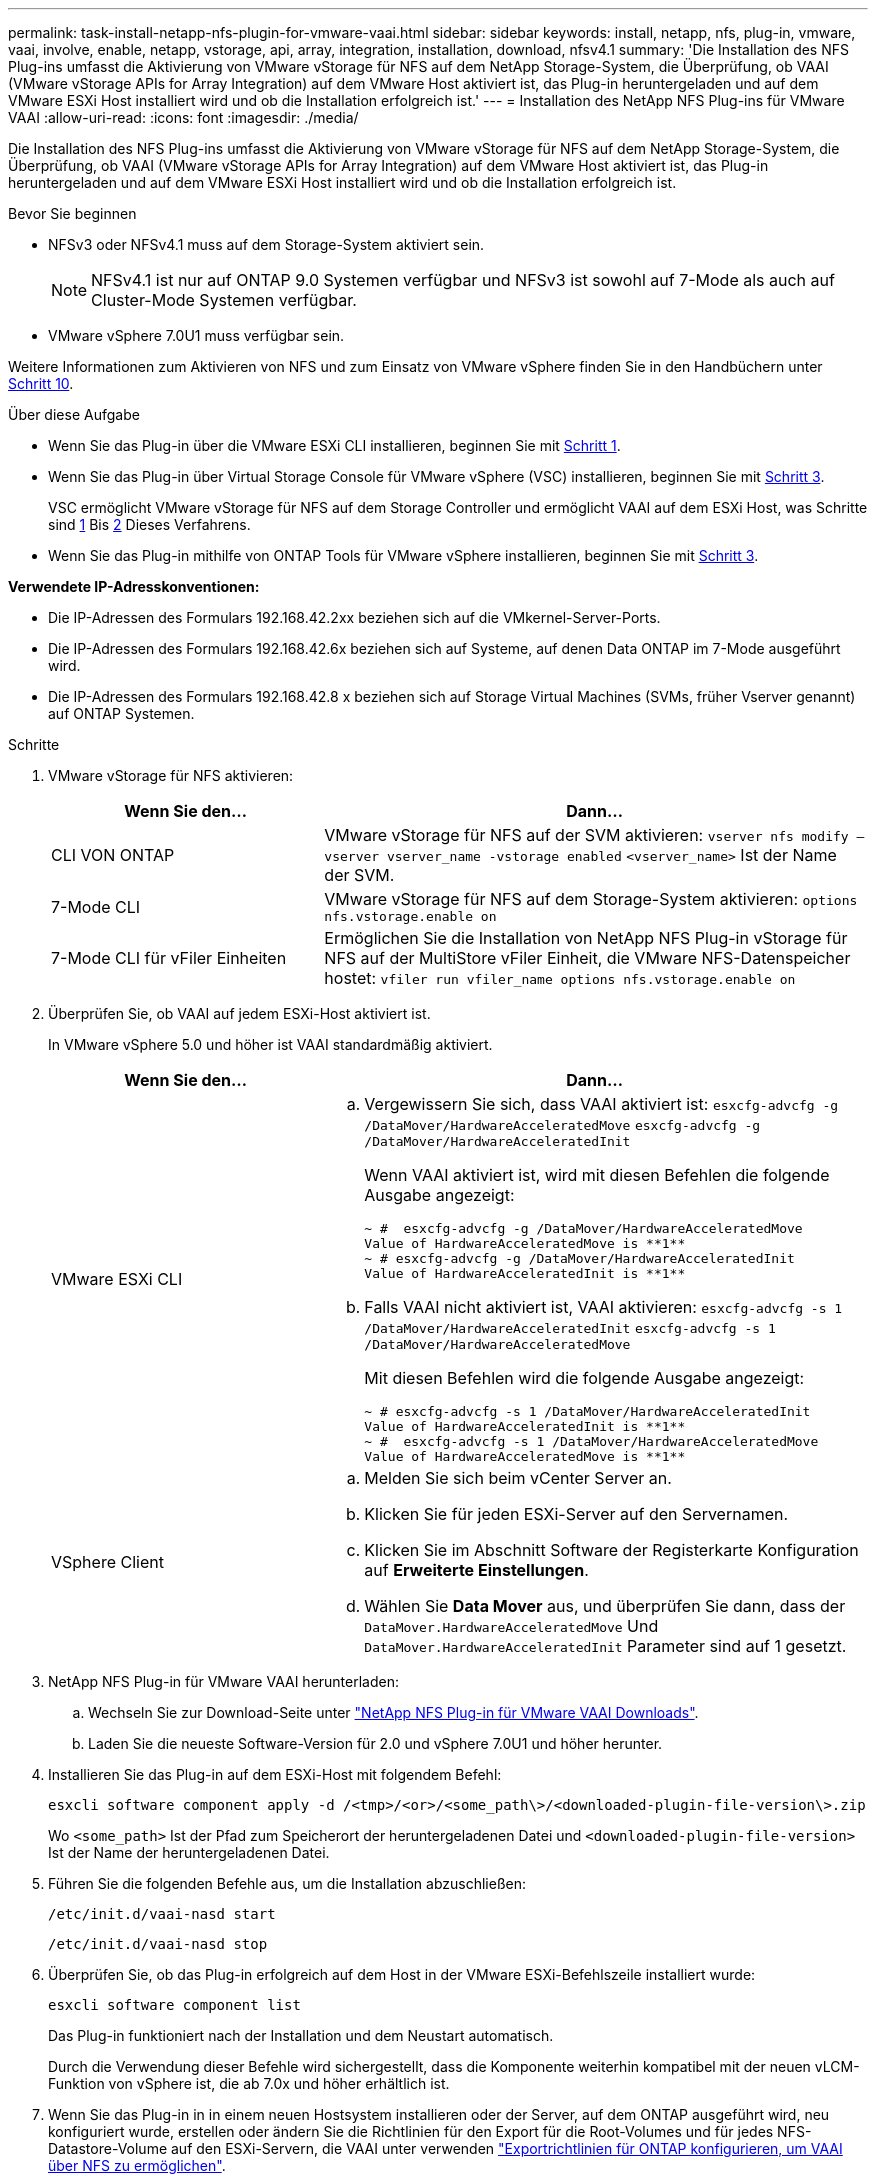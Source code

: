 ---
permalink: task-install-netapp-nfs-plugin-for-vmware-vaai.html 
sidebar: sidebar 
keywords: install, netapp, nfs, plug-in, vmware, vaai, involve, enable, netapp, vstorage, api, array, integration, installation, download, nfsv4.1 
summary: 'Die Installation des NFS Plug-ins umfasst die Aktivierung von VMware vStorage für NFS auf dem NetApp Storage-System, die Überprüfung, ob VAAI (VMware vStorage APIs for Array Integration) auf dem VMware Host aktiviert ist, das Plug-in heruntergeladen und auf dem VMware ESXi Host installiert wird und ob die Installation erfolgreich ist.' 
---
= Installation des NetApp NFS Plug-ins für VMware VAAI
:allow-uri-read: 
:icons: font
:imagesdir: ./media/


[role="lead"]
Die Installation des NFS Plug-ins umfasst die Aktivierung von VMware vStorage für NFS auf dem NetApp Storage-System, die Überprüfung, ob VAAI (VMware vStorage APIs for Array Integration) auf dem VMware Host aktiviert ist, das Plug-in heruntergeladen und auf dem VMware ESXi Host installiert wird und ob die Installation erfolgreich ist.

.Bevor Sie beginnen
* NFSv3 oder NFSv4.1 muss auf dem Storage-System aktiviert sein.
+

NOTE: NFSv4.1 ist nur auf ONTAP 9.0 Systemen verfügbar und NFSv3 ist sowohl auf 7-Mode als auch auf Cluster-Mode Systemen verfügbar.

* VMware vSphere 7.0U1 muss verfügbar sein.


Weitere Informationen zum Aktivieren von NFS und zum Einsatz von VMware vSphere finden Sie in den Handbüchern unter <<step10,Schritt 10>>.

.Über diese Aufgabe
* Wenn Sie das Plug-in über die VMware ESXi CLI installieren, beginnen Sie mit <<step1,Schritt 1>>.
* Wenn Sie das Plug-in über Virtual Storage Console für VMware vSphere (VSC) installieren, beginnen Sie mit <<step3,Schritt 3>>.
+
VSC ermöglicht VMware vStorage für NFS auf dem Storage Controller und ermöglicht VAAI auf dem ESXi Host, was Schritte sind <<step1,1>> Bis <<step2,2>> Dieses Verfahrens.

* Wenn Sie das Plug-in mithilfe von ONTAP Tools für VMware vSphere installieren, beginnen Sie mit <<step3,Schritt 3>>.


*Verwendete IP-Adresskonventionen:*

* Die IP-Adressen des Formulars 192.168.42.2xx beziehen sich auf die VMkernel-Server-Ports.
* Die IP-Adressen des Formulars 192.168.42.6x beziehen sich auf Systeme, auf denen Data ONTAP im 7-Mode ausgeführt wird.
* Die IP-Adressen des Formulars 192.168.42.8 x beziehen sich auf Storage Virtual Machines (SVMs, früher Vserver genannt) auf ONTAP Systemen.


.Schritte
. [[Schritt1]]VMware vStorage für NFS aktivieren:
+
[cols="30,60"]
|===
| Wenn Sie den... | Dann... 


 a| 
CLI VON ONTAP
 a| 
VMware vStorage für NFS auf der SVM aktivieren:
`vserver nfs modify –vserver vserver_name -vstorage enabled`
`<vserver_name>` Ist der Name der SVM.



 a| 
7-Mode CLI
 a| 
VMware vStorage für NFS auf dem Storage-System aktivieren:
`options nfs.vstorage.enable on`



 a| 
7-Mode CLI für vFiler Einheiten
 a| 
Ermöglichen Sie die Installation von NetApp NFS Plug-in vStorage für NFS auf der MultiStore vFiler Einheit, die VMware NFS-Datenspeicher hostet:
`vfiler run vfiler_name options nfs.vstorage.enable on`

|===
. [[Schritt2]]Überprüfen Sie, ob VAAI auf jedem ESXi-Host aktiviert ist.
+
In VMware vSphere 5.0 und höher ist VAAI standardmäßig aktiviert.

+
[cols="30,60"]
|===
| Wenn Sie den... | Dann... 


 a| 
VMware ESXi CLI
 a| 
.. Vergewissern Sie sich, dass VAAI aktiviert ist:
`esxcfg-advcfg -g /DataMover/HardwareAcceleratedMove`
`esxcfg-advcfg -g /DataMover/HardwareAcceleratedInit`
+
Wenn VAAI aktiviert ist, wird mit diesen Befehlen die folgende Ausgabe angezeigt:

+
[listing]
----
~ #  esxcfg-advcfg -g /DataMover/HardwareAcceleratedMove
Value of HardwareAcceleratedMove is **1**
~ # esxcfg-advcfg -g /DataMover/HardwareAcceleratedInit
Value of HardwareAcceleratedInit is **1**
----
.. Falls VAAI nicht aktiviert ist, VAAI aktivieren:
`esxcfg-advcfg -s 1 /DataMover/HardwareAcceleratedInit`
`esxcfg-advcfg -s 1 /DataMover/HardwareAcceleratedMove`
+
Mit diesen Befehlen wird die folgende Ausgabe angezeigt:

+
[listing]
----
~ # esxcfg-advcfg -s 1 /DataMover/HardwareAcceleratedInit
Value of HardwareAcceleratedInit is **1**
~ #  esxcfg-advcfg -s 1 /DataMover/HardwareAcceleratedMove
Value of HardwareAcceleratedMove is **1**
----




 a| 
VSphere Client
 a| 
.. Melden Sie sich beim vCenter Server an.
.. Klicken Sie für jeden ESXi-Server auf den Servernamen.
.. Klicken Sie im Abschnitt Software der Registerkarte Konfiguration auf *Erweiterte Einstellungen*.
.. Wählen Sie *Data Mover* aus, und überprüfen Sie dann, dass der `DataMover.HardwareAcceleratedMove` Und `DataMover.HardwareAcceleratedInit` Parameter sind auf 1 gesetzt.


|===
. [[Schritt3]]NetApp NFS Plug-in für VMware VAAI herunterladen:
+
.. Wechseln Sie zur Download-Seite unter https://mysupport.netapp.com/site/products/all/details/nfsplugin-vmware-vaai/downloads-tab["NetApp NFS Plug-in für VMware VAAI Downloads"^].
.. Laden Sie die neueste Software-Version für 2.0 und vSphere 7.0U1 und höher herunter.


. Installieren Sie das Plug-in auf dem ESXi-Host mit folgendem Befehl:
+
`esxcli software component apply -d /<tmp>/<or>/<some_path\>/<downloaded-plugin-file-version\>.zip`

+
Wo `<some_path>` Ist der Pfad zum Speicherort der heruntergeladenen Datei und `<downloaded-plugin-file-version>` Ist der Name der heruntergeladenen Datei.

. Führen Sie die folgenden Befehle aus, um die Installation abzuschließen:
+
`/etc/init.d/vaai-nasd start`

+
`/etc/init.d/vaai-nasd stop`

. Überprüfen Sie, ob das Plug-in erfolgreich auf dem Host in der VMware ESXi-Befehlszeile installiert wurde:
+
`esxcli software component list`

+
Das Plug-in funktioniert nach der Installation und dem Neustart automatisch.

+
Durch die Verwendung dieser Befehle wird sichergestellt, dass die Komponente weiterhin kompatibel mit der neuen vLCM-Funktion von vSphere ist, die ab 7.0x und höher erhältlich ist.

. Wenn Sie das Plug-in in in einem neuen Hostsystem installieren oder der Server, auf dem ONTAP ausgeführt wird, neu konfiguriert wurde, erstellen oder ändern Sie die Richtlinien für den Export für die Root-Volumes und für jedes NFS-Datastore-Volume auf den ESXi-Servern, die VAAI unter verwenden link:task-configure-export-policies-for-clustered-data-ontap-to-allow-vaai-over-nfs.html["Exportrichtlinien für ONTAP konfigurieren, um VAAI über NFS zu ermöglichen"].
+
Überspringen Sie diesen Schritt, wenn Sie Data ONTAP in 7-Mode verwenden.

+
Mithilfe von Exportrichtlinien kann der Zugriff auf Volumes auf bestimmte Clients beschränkt werden. NFSv4 ist in der Exportrichtlinie für die Auslagerung von VAAI Kopien erforderlich, damit Sie eventuell die Regeln für die Exportrichtlinie für Datastore-Volumes auf SVMs ändern können. Wenn Sie andere Protokolle als NFS auf einem Datenspeicher verwenden, überprüfen Sie, dass die Einstellung NFS in der Exportregel die anderen Protokolle nicht entfernt.

+
[cols="30,60"]
|===
| Verwenden Sie... | Dann... 


 a| 
CLI VON ONTAP
 a| 
Einstellen `nfs` Als Zugriffsprotokoll für jede Exportrichtlinie für ESXi-Server, die VAAI verwenden:
`vserver export-policy rule modify -vserver vs1 -policyname mypolicy -ruleindex 1 -protocol nfs -rwrule krb5|krb5i|any -rorule krb5|krb5i|any`

Im folgenden Beispiel:

** `vs1` Ist der Name der SVM.
** `mypolicy` Ist der Name der Exportrichtlinie.
** `1` Ist die Indexnummer der Regel.
** `nfs` Enthält die Protokolle NFSv3 und NFSv4.
** Der Sicherheitsstil für RO (schreibgeschützt) und RW (Lesen/Schreiben) ist entweder krb5, krb5i oder beliebig.
+
[listing]
----
cluster1::> vserver export-policy rule modify -vserver vs1
-policyname mypolicy -ruleindex 1 -protocol nfs -rwrule krb5|krb5i|any -rorule krb5|krb5i|any
----




 a| 
ONTAP System Manager
 a| 
.. Doppelklicken Sie auf der Registerkarte „Startseite“ auf das entsprechende Cluster.
.. Erweitern Sie im linken Navigationsbereich die Hierarchie der Storage Virtual Machines (SVMs).
+

NOTE: Wenn Sie eine Version von System Manager vor 3.1 verwenden, wird der Begriff Vserver anstelle von Storage Virtual Machines in der Hierarchie verwendet.

.. Wählen Sie im Navigationsbereich die Storage Virtual Machine (SVM) mit VAAI-fähigen Datastores aus und klicken Sie dann auf *Richtlinien* > *Richtlinien exportieren*.
.. Erweitern Sie im Fenster Richtlinien exportieren die Exportrichtlinie und wählen Sie dann den Regelindex aus.
+
Die Benutzeroberfläche gibt nicht an, dass der Datastore VAAI aktiviert ist.

.. Klicken Sie auf *Regel ändern*, um das Dialogfeld Exportregel ändern anzuzeigen.
.. Wählen Sie unter *Zugriffsprotokolle* *NFS*, um alle NFS-Versionen zu aktivieren.
.. Klicken Sie auf *OK*.


|===
. Wenn Sie Data ONTAP in 7-Mode verwenden, führen Sie den aus `exportfs` Befehl zum Exportieren von Volume-Pfaden.
+
Überspringen Sie diesen Schritt, wenn Sie ONTAP verwenden.

+
Weitere Informationen zum `exportfs` Befehl finden Sie im https://library.netapp.com/ecm/ecm_download_file/ECMP1401220["Data ONTAP 8.2 – Leitfaden für Dateizugriff und Protokoll-Management für 7-Mode"^].

+
Beim Exportieren des Volumes können Sie einen Hostnamen oder eine IP-Adresse, ein Subnetz oder eine Netzwerkgruppe angeben. Sie können für beide IP-Adresse, Subnetz oder Hosts angeben `rw` Und `root` Optionen: Beispiel:

+
[listing]
----
sys1> exportfs -p root=192.168.42.227 /vol/VAAI
----
+
Sie können auch eine Liste haben, die durch Doppelpunkte getrennt ist. Beispiel:

+
[listing]
----
sys1> exportfs -p root=192.168.42.227:192.168.42.228 /vol/VAAI
----
+
Wenn Sie das Volume mit der tatsächlichen Flag exportieren, sollte der Exportpfad eine einzelne Komponente haben, damit die Copy-Offload-Funktion ordnungsgemäß funktioniert. Beispiel:

+
[listing]
----
sys1> exportfs -p actual=/vol/VAAI,root=192.168.42.227 /VAAI-ALIAS
----
+

NOTE: Der Copy-Offload funktioniert bei Exportpfaden mehrerer Komponenten nicht.

. Mounten Sie den NFSv3 oder NFSv4.1 Datastore auf dem ESXi Host:
+
.. Führen Sie den folgenden Befehl aus, um den NFSv3-Datastore zu mounten:
+
`esxcli storage nfs add -H 192.168.42.80 -s share_name -v volume_name`

+
Mit dem folgenden Befehl können Sie den NFSv4.1-Datastore mounten:

+
`esxcli storage nfs41 add -H 192.168.42.80 -s share_name -v volume_name -a AUTH_SYS/SEC_KRB5/SEC_KRB5I`

+
Im folgenden Beispiel wird der Befehl zum Ausführen auf ONTAP für das Mounten des Datenspeichers und die daraus resultierende Ausgabe gezeigt:

+
[listing]
----
~ # esxcfg-nas -a onc_src -o 192.168.42.80 -s /onc_src
Connecting to NAS volume: onc_src
/onc_src created and connected.
----
+
Für Systeme mit Data ONTAP 7-Mode liefert der `/vol` Das Präfix geht vor dem Namen des NFS-Volumes. Das folgende Beispiel zeigt den Befehl 7-Mode zum Mounten des Datenspeichers und die daraus resultierende Ausgabe:

+
[listing]
----
~ # esxcfg-nas -a vms_7m -o 192.168.42.69 -s /vol/vms_7m
Connecting to NAS volume: /vol/vms_7m
/vol/vms_7m created and connected.
----
.. So managen Sie NAS-Mounts:
+
`esxcfg-nas -l`

+
Die folgende Ausgabe wird angezeigt:

+
[listing]
----
VMS_vol103 is /VMS_vol103 from 192.168.42.81 mounted available
VMS_vol104 is VMS_vol104 from 192.168.42.82 mounted available
dbench1 is /dbench1 from 192.168.42.83 mounted available
dbench2 is /dbench2 from 192.168.42.84 mounted available
onc_src is /onc_src from 192.168.42.80 mounted available
----


+
Nach Abschluss des Kurses wird das Volume gemountet und im Verzeichnis /vmfs/Volumes verfügbar.

. [[Schritt10]]Überprüfen Sie, ob der bereitgestellte Datastore VAAI unterstützt, indem Sie eine der folgenden Methoden verwenden:
+
[cols="30,60"]
|===
| Verwenden Sie... | Dann... 


 a| 
ESXi CLI
 a| 
`vmkfstools -Ph /vmfs/volumes/onc_src/`Die folgende Ausgabe wird angezeigt:

[listing]
----
NFS-1.00 file system spanning 1 partitions.
File system label (if any):
onc_src Mode: public Capacity 760 MB, 36.0 MB available,
file block size 4 KB
UUID: fb9cccc8-320a99a6-0000-000000000000
Partitions spanned (on "notDCS"):

nfs:onc_src
NAS VAAI Supported: YES
Is Native Snapshot Capable: YES
~ #
----


 a| 
VSphere Client
 a| 
.. Klicken Sie auf *ESXi Server* > *Konfiguration* > *Storage*.
.. Sehen Sie sich die Spalte Hardwarebeschleunigung für einen NFS-Datastore an, bei dem VAAI aktiviert ist.


|===
+
Weitere Informationen zu VMware vStorage over NFS finden Sie unter:

+
http://docs.netapp.com/ontap-9/topic/com.netapp.doc.cdot-famg-nfs/home.html["Übersicht über die ONTAP 9 NFS-Referenz"^]

+
https://library.netapp.com/ecm/ecm_download_file/ECMP1401220["Data ONTAP 8.2 – Leitfaden für Dateizugriff und Protokoll-Management für 7-Mode"^]

+
Weitere Informationen zur Konfiguration von Volumes und Speicherplatz in den Volumes finden Sie im folgenden Abschnitt:

+
http://docs.netapp.com/ontap-9/topic/com.netapp.doc.dot-cm-vsmg/home.html["Logisches Storage-Management – Übersicht mit der CLI"^]

+
link:https://library.netapp.com/ecm/ecm_download_file/ECMP1368859["Data ONTAP 8.2 Storage Management Guide für 7-Mode"^]

+
Weitere Informationen zum VMware vSphere Lifecycle Manager, der auch zur Installation und Verwaltung von Plugins auf mehreren Hosts verwendet werden kann, finden Sie im folgenden Abschnitt:

+
link:https://docs.vmware.com/en/VMware-vSphere/7.0/com.vmware.vsphere-lifecycle-manager.doc/GUID-74295A37-E8BB-4EB9-BFBA-47B78F0C570D.html["Über VMware vSphere Lifecycle Manager"^]

+
Informationen zur Verwendung von VSC zur Bereitstellung von NFS-Datenspeichern und zum Erstellen von Klonen von Virtual Machines in der VMware Umgebung finden Sie unter:

+
link:https://library.netapp.com/ecmdocs/ECMLP2561116/html/index.html["Virtual Storage Console 6.2.1 für VMware vSphere Installations- und Administratorleitfaden"^]

+
Weitere Informationen zur Verwendung von ONTAP Tools für VMware vSphere zur Bereitstellung von NFS-Datenspeichern und zur Erstellung von Klonen von Virtual Machines in der VMware Umgebung finden Sie unter:

+
link:https://docs.netapp.com/vapp-98/topic/com.netapp.doc.vsc-dsg/home.html["ONTAP-Tools für VMware vSphere - Dokumentation"^]

+
Weitere Informationen zur Arbeit mit NFS-Datenspeichern und zum Durchführen von Klonvorgängen finden Sie im folgenden Abschnitt:

+
link:http://pubs.vmware.com/vsphere-60/topic/com.vmware.ICbase/PDF/vsphere-esxi-vcenter-server-60-storage-guide.pdf["VMware vSphere Storage"^]

. Wenn Sie Data ONTAP in 7-Mode verwenden, führen Sie den aus `sis on` Befehl zum Aktivieren des Datastore Volumes für die Auslagerung von Kopien und Deduplizierung.
+
ONTAP bietet hier die folgenden Effizienzdetails für ein Volume:

+
`volume efficiency show -vserver vserver_name -volume volume_name`

+

NOTE: Bei AFF (AFF) Systemen ist die Volume-Effizienz standardmäßig aktiviert.

+
Wenn in der Befehlsausgabe keine Volumes angezeigt werden, bei denen die Storage-Effizienz aktiviert ist, aktivieren Sie die Option „Effizienz“:

+
`volume efficiency on -vserver vserver_name -volume volume_name`

+
Lassen Sie diesen Schritt überspringen, wenn Sie VSC oder ONTAP Tools für VMware vSphere zum Einrichten der Volumes verwenden, da die Volume-Effizienz bei den Datastores standardmäßig aktiviert ist.

+
[listing]
----
sys1> volume efficiency show
This table is currently empty.

sys1> volume efficiency on -volume  testvol1
Efficiency for volume "testvol1" of Vserver "vs1" is enabled.

sys1> volume efficiency show
Vserver    Volume           State    Status       Progress           Policy
---------- ---------------- -------- ------------ ------------------ ----------
vs1        testvol1         Enabled  Idle         Idle for 00:00:06  -
----
+
Weitere Informationen zur Aktivierung der Deduplizierung auf den Datastore Volumes finden Sie im Folgenden:

+
http://docs.netapp.com/ontap-9/topic/com.netapp.doc.dot-cm-vsmg/home.html["Logisches Storage-Management – Übersicht mit der CLI"^]

+
https://library.netapp.com/ecm/ecm_download_file/ECMP1401220["Data ONTAP 8.2 – Leitfaden für Dateizugriff und Protokoll-Management für 7-Mode"^]



.Nachdem Sie fertig sind
Nutzen Sie die NFS Plug-in-Funktionen für Speicherreservierung und Copy-Offload, um Routineaufgaben effizienter zu erledigen:

* Erstellen Sie Virtual Machines im VMDK-Format (Thick Virtual Machine Disk) auf traditionellen NetApp Volumes oder FlexVol-Volumes und reservieren Sie während der Erstellung Speicherplatz für die Datei.
* Klonen vorhandener Virtual Machines innerhalb von NetApp Volumes oder über mehrere NetApp Volumes hinweg:
+
** Datastores, die Volumes auf derselben SVM auf demselben Node sind.
** Datastores, die Volumes auf derselben SVM auf unterschiedlichen Nodes sind.
** Datastores, die Volumes auf demselben 7-Mode System oder einer vFiler Einheit sind.


* Führen Sie Klonvorgänge durch, die schneller als Klonvorgänge ohne VAAI abgeschlossen werden können, da sie nicht über den ESXi Host gehen müssen.


